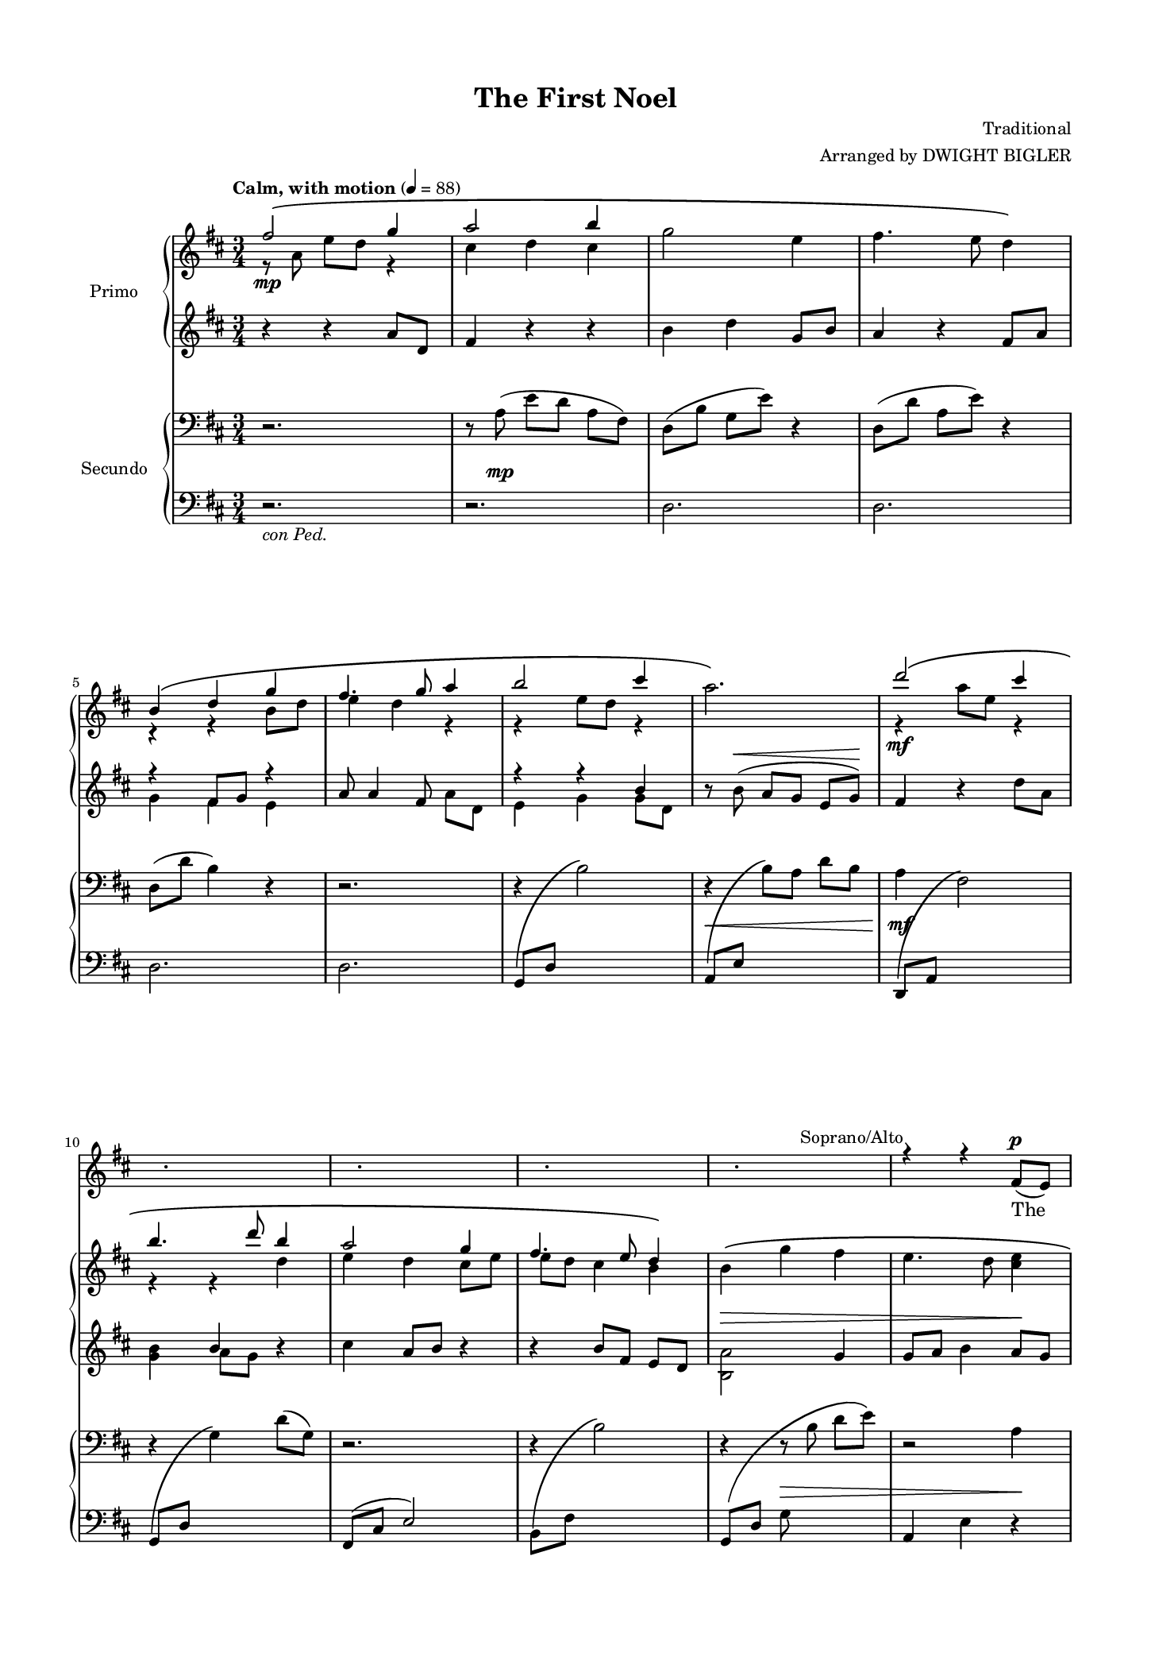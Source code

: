 \version "2.22.1"
\language "english"
#(set-default-paper-size "executive")
#(set-global-staff-size 14.14)
\paper {
  indent = 1.5\cm  % add space for instrumentName
  % short-indent = 1.5\cm  % add less space for shortInstrumentName
  top-margin = 0.5\in
  left-margin = 0.5\in
  right-margin = 0.5\in
  bottom-margin = 0.5\in
}


\header {
    title = "The First Noel"
    composer = "Traditional"
    arranger = "Arranged by DWIGHT BIGLER"
    tagline= ##f
    }

sopranoalto = \relative c' {
  \clef treble
  \key d \major
  \time 3/4
  \tempo "Calm, with motion" 4 = 88
  \set Staff.midiInstrument = "violin"

  <<
    \new Voice = "sopranoone" { \voiceOne \stemNeutral \set melismaBusyProperties = #'()

      r2. | r | r | r |
      r | r | r | r | r |
      r | r | r | r | r4^\markup \right-align { "Soprano/Alto" } r fs8_(^\p e) |

      d4._( e8)\noBeam fs g | a2 b8( cs) | d4 cs b | \once \slurDashed a2( b8) cs | d4 cs b |
      a b cs | d a g | fs2.~ | fs2 \breathe fs8_( e) | d4._( e8)\noBeam fs_( g) |
      a2 b8( cs) | d4 cs b | \once \slurDashed a2( b8) cs | d4 cs b | a( b) cs |

      d( a) g | fs2._~ | fs | r | r4^\markup \right-align { "Sop./Alto" } r fs8_(^\mf e) |
      d4._( e8)\noBeam fs g | a2 d8( cs) | b2 b4 | a2. | d4 cs b |

      a( b) cs | d( a) g | fs2._~ | fs | r |
      r | r | r | r | r |
      r | r | r | r | r |

      r | r | r | r | r |
      r | r | r | r | r |
      r | r | r | r | r |

      r | r \bar "||" \key ef \major r | r | r |
      r | r | r | r | r |
      r | r | r | r | r |

      r | r | r | r | r |
      r | r | r | r | r \bar "||" \key e \major \time 2/4
      \unHideNotes r2^"Sop./Alto" | r | r | \time 3/4 r4 r gs8_( fs) | e4._( fs8)\noBeam gs_( a) |

      b2 cs8( ds) | e4( ds) cs | \once \slurDashed b2( cs8)( ds) | e4( ds) cs | b( cs) ds |
      e( b) a | gs2 \breathe \stemUp gs8(^\markup{ \italic \right-align "div." } fs) | e4.( fs8)\noBeam gs( a) | b2 cs8( ds) | e4( ds) cs |

      \once \slurDashed b2( cs8)( ds) | e4( ds) cs | b( cs) ds | <e cs>(^\markup{ \italic "allargando" } b) e | <fs c>2 \breathe <fs c>4 \bar "||" \key g \major
      g2.~^\markup{ \right-align "Soprano" \left-align \italic " a tempo" } | g2 g8( fs) | e2.\( | d\) | g4 fs e |

      d( e) fs | g(^\markup{ \italic "poco allargando" } d) a' | \stemNeutral <g b,>2.~^\markup{ \italic "a tempo" } | \tieNeutral <g b,>~ | <g b,>~ |
      \stemUp <g b,>2^\markup{ \center-align "Sop./Alto" } r4 | <g e>2 <fs e>4~ | <fs e> <e c>2 | << { \voiceOne d2\( e4~ | e\) } \new Voice { \voiceThree \stemUp a,2._~ | a4 } >> <fs' b,>2 |

      <g e>2.^~ ^\markup { \right-align "Soprano" \left-align \italic "rallentando" } |  <g e>4^\< <a d,>2 | <g d>2.\!^\markup{ \italic "a tempo" } | r4 d2^\ff | \stemNeutral <g d>2. |
      \stemUp r4^\markup{ \center-align "Sop./Alto" } <a d,>2 | \time 4/4 << <g d>2. { s4  s s^\markup{ \italic "molto rall." } } >> r4 | <g d>2^( <a ef>) | <b g>1^~\fermata | <b g>\fermata

  \bar "|."

    }

    \new Voice = "sopranotwo" { \voiceTwo \hideNotes \set melismaBusyProperties = #'()

      r2. | r | r | r |
      r | r | r | r | r |
      r | r | r | r | r |

      r | r | r | r | r |
      r | r | r | r | r |
      r | r | r | r | r |

      r | r | r | r | r |
      r | r | r | r | r |

      r | r | r | r | r |
      r | r | r | r | r |
      r | r | r | r | r |

      r | r | r | r | r |
      r | r | r | r | r |
      r | r | r | r | r |

      r | r \bar "||" \key ef \major r | r | r |
      r | r | r | r | r |
      r | r | r | r | r |

      r | r | r | r | r |
      r | r | r | r | r \bar "||" \key e \major \time 2/4 \unHideNotes
      r2 | r | r | \time 3/4 r4 r \hideNotes r | r2. |

      r | r | r | r | r |
      r | r2 \unHideNotes gs,8( fs) | e2 e4 | fs( e) ds | cs( e) a |

      gs4.( fs8) e4 | cs( e) a | gs4.( fs8) gs4 | a2 a4 | a2 a4 \bar "||" \key g \major
      b2 b8( c) | d2 d4 | c2 b8( c) | b2. | d4 d d |

      b2 c4 | d2 c4 | \hideNotes r2. | r | r |
      \unHideNotes <a g>2 r4 | <c g>2 <c a>4~ | <c a> a2 | g2._~ | g4 <a g>2 |

      c2._~ | c4 c2 | c2. | r4 d2 | \once \hideNotes r2. |
      r4 <b g>2 | \time 4/4 <b a>2. r4 | <b~ a>2( <b g>) | <d g,>1_~ | <d g,> |

  \bar "|."

    }

  >>
}

alto = \relative c'' {
  \clef treble
  \key d \major
  \time 3/4
  \tempo "Calm, with motion" 4 = 88
  \set Staff.midiInstrument = "violin"
  \set melismaBusyProperties = #'()
  \hideNotes 

    \new Voice = "alto" { \voiceOne \stemNeutral \set melismaBusyProperties = #'()

      r2. | r | r | r |
      r | r | r | r | r |
      r | r | r | r | r |

      r | r | r | r | r |
      r | r | r | r | r |
      r | r | r | r | r |

      r | r | r | r | r |
      r | r | r | r | r |

      r | r | r | r | r |
      r | r | r | r | r |
      r | r | r | r | r |

      r | r | r | r | r |
      r | r | r | r | r |
      r | r | r | r | r |

      r | r \bar "||" \key ef \major r | r | r |
      r | r | r | r | r |
      r | r | r | r | r |

      r | r | r | r | r |
      r | r | r | r | r \bar "||" \key e \major \time 2/4
      r2 | r | r | \time 3/4 r4 r r | r2. |

      r | r | r | r | r |
      r | r | r | r | r |

      r | r | r | r | r \bar "||" \key g \major \unHideNotes
      g4._(^\markup{ \right-align "Alto" \left-align \italic " a tempo" } a8) g4 | <b g>2 <b g>4 | g4._( a8) g4 | a_( g fs) | <b g> <b g> <b g> |

      <g fs>2 a4 | <b a>2^\markup{ \italic "poco allargando" } <a g>4 | \stemNeutral \tieNeutral <a g>2.~^\markup{ \italic "a tempo" } | <a g>~ | \set doubleSlurs = ##t \slurNeutral <a g>\( \hideNotes |
      <>\) r2. | r | r | r | r |

      \unHideNotes \tieNeutral <a g>2.~^\markup{ \right-align "Alto" \left-align \italic "rallentando" } | <a g>4^\< <a g>2 | <a g>2.\!^\markup{ \italic "a tempo" } | r4 <a g>2^\ff | <b g>2. | \hideNotes
      r | \time 4/4 r1 | r | r | r

      \bar "|."
    }
}

tenorbass = \relative c' {
  \clef bass
  \key d \major
  \time 3/4
  \tempo "Calm, with motion" 4 = 88
  \set Staff.midiInstrument = "cello"

  <<
    \new Voice = "tenorone" { \voiceOne \stemNeutral \set melismaBusyProperties = #'()

      r2. | r | r | r |
      r | r | r | r | r |
      r | r | r | r | r |

      r | r | r | r | r |
      r | r | r | r | r |
      r | r | r | r | r |

      r | r | r | r | r4^\markup \right-align { "Tenors" } r a^\mf |
      a2 a4 | d2 a4 | g2 b4 | d2( a4) | b d g, |

      a( fs) a | g( b) d | d2.~ | d | r |
      r | r | r | r | r |
      r | r | r | r | r |

      r4^\markup { "Tenor/Bass" } r fs,8(^\markup { \dynamic mf \italic "unis." } e) | d4.( e8)\noBeam fs( g) | a2 b8( cs) | d4( cs) b | \once \slurDashed a2( g8) cs |
      d4( cs) b | a( b) cs | d( a) g | fs2 \breathe fs8( e) | d4.( e8)\noBeam fs( g) |
      a2 b8( cs) | d4( cs) b | \once \slurDashed a2( b8)( cs) | d4 cs b | a b cs |

      \stemUp d2 d4 | e^\<(^\markup \center-align { \italic "poco allargando" } d) \breathe d \bar "||" \key ef \major ef2\f ef4 | d2 ef8( d) | \stemNeutral c2 c4 |
      bf2. | ef4 d c | bf(^\< c) d | ef( bf) af | g2.\! |
      r | r | r | r | r |

      r | r | r | r | r |
      r | r | r | r | r \bar "||" \key e \major \time 2/4
      r2^"Ten./Bass" | r | r | \time 3/4 r4 r gs8( fs) | e4.( fs8)\noBeam gs( a) |

      b2 cs8( ds) | e4( ds) cs | \once \slurDashed b2( cs8)( ds) | e4( ds) cs | b( cs) ds |
      e( b) a | \stemUp gs2 \breathe b4^\markup{ \italic \right-align "div." } | e2 e4 | fs( e) ds | cs( e) a |

      gs4.( fs8) e4 | cs( e) gs | fs4.( e8) fs4 | e2^\markup{ \italic "allargando" } <e cs>4 | <ef c>2 \breathe <ef c>4 \bar "||" \key g \major
      \clef "treble_8" \stemDown <d b>2^\markup{ \right-align "Tenor" \left-align \italic " a tempo" } <d b>4 | <d b>2 <d b>4 | <e c>2 <e c>4 | <d b>2. | <d b>4 <d b> <d b> |

      <e c>2 <e c>4 | <d b>2^\markup{ \italic "poco allargando" } <d c>4 | \tieNeutral <d b>2.~^\markup{ \italic "a tempo" } | <d b>~ | <d b>~ |
      \clef bass \stemUp <d b>2^\markup{ \center-align "Ten./Bass" } r4 | <e c>2 <e c>4~ | <e c> <e c>2 | <d b>2.~ | <d b>4 <d b>2 |

      \clef "treble_8" \stemDown <e c>2.^\markup{ \right-align "Tenor" \left-align \italic "rallentando" } | \stemUp e2(^\< d4) | \stemDown <d c>2.\!^\markup{ \italic "a tempo" } | r4 <d c>2^\ff | <d b>2. |
      \clef bass r4^\markup{ \center-align "Ten./Bass" } \stemUp <d b>2 | \time 4/4 << <d b>2. { s4 s s^\markup{ \italic "molto rall." } } >> r4 | <d b~>2^( <ef b>) | <d b>1^~\fermata | <d b>\fermata

      \bar "|."
    }

    \new Voice = "tenortwo" { \voiceTwo \hideNotes \set melismaBusyProperties = #'()

      r2. | r | r | r |
      r | r | r | r | r |
      r | r | r | r | r |

      r | r | r | r | r |
      r | r | r | r | r |
      r | r | r | r | r |

      r | r | r | r | r |
      r | r | r | r | r |

      r | r | r | r | r |
      r | r | r | r | r |
      r | r | r | r | r |

      r | r | r | r | r |
      r | r | r | r | r |
      r | r | r | r | r |

      \unHideNotes d4( a) g | g2 fs8( e) \bar "||" \key ef \major ef4.( f8)\noBeam g( af) | bf2 ef8( d) | \hideNotes r2. |
      r | r | r | r | r |
      r | r | r | r | r |

      r | r | r | r | r |
      r | r | r | r | r \bar "||" \key e \major \time 2/4 \unHideNotes
      r2 | r | r | \time 3/4 r4 r \hideNotes r | r2. |

      r | r | r | r | r |
      r | \unHideNotes gs,2^\markup{ \italic "a tempo" } gs8( fs) | e4.( fs8)\noBeam gs( a) | b2 cs8( ds) | e4 ds cs |

      \once \slurDashed b2( cs8)( ds) | e4( ds) cs | b( cs) ds | e( b) a | a2 a4 \bar "||" \key g \major
      \hideNotes r2. | r | r | r | r |

      r | r | r | r | r |
      \unHideNotes g2 r4 | g2 g4~ | g g2 | g2.~ | g4 g2 |

      \hideNotes r2. | \unHideNotes c | \hideNotes r | \once \unHideNotes r4 r2 | r2. |
      \unHideNotes r4 g2 | \time 4/4 g2. r4 | g1 | g_~ | g 

      \bar "|."
    }
  >>

}

bass = \relative c' {
  \clef bass
  \key d \major
  \time 3/4
  \tempo "Calm, with motion" 4 = 88
  \set Staff.midiInstrument = "violin"
  \set melismaBusyProperties = #'()
  \hideNotes 

    \new Voice = "bass" { \voiceOne \stemNeutral \set melismaBusyProperties = #'()

      r2. | r | r | r |
      r | r | r | r | r |
      r | r | r | r | r |

      r | r | r | r | r |
      r | r | r | r | r |
      r | r | r | r | r |

      r | r | r | r | r |
      r | r | r | r | r |

      r | r | r | r | r |
      r | r | r | r | r |
      r | r | r | r | r |

      r | r | r | r | r |
      r | r | r | r | r |
      r | r | r | r | r |

      r | r \bar "||" \key ef \major r | r | r |
      r | r | r | r | r |
      r | r | r | r | r |

      r | r | r | r | r |
      r | r | r | r | r \bar "||" \key e \major \time 2/4
      r2 | r | r | \time 3/4 r4 r r | r2. |

      r | r | r | r | r |
      r | r | r | r | r |

      r | r | r | r | r \bar "||" \key g \major \unHideNotes
      g2^\markup{ \right-align "Bass" \left-align \italic " a tempo" } g4 | g2 g4 | g2 g4 | g2. | g4 g g |

      g2 a4 | g2^\markup{ \italic "poco allargando" } g4 | g2.~^\markup{ \italic "a tempo" } | g~ | g\( \hideNotes |
      <>\) r2. | r | r | r | r |

      \unHideNotes g^\markup{ \right-align "Bass" \left-align \italic "rallentando" } | g^\< | g\!^\markup{ \italic "a tempo" } | r4 g2 | g2. |
      \hideNotes r | \time 4/4 r1 | r | r | r

      \bar "|."
    }
}

womenlyrics = \lyricmode {
  The _
  first __ _ No "-" el the __ _ an -- gels did say was to cer -- tain poor
  shep -- herds in fields as they lay; __ _ In __ _ fields __ _ where __ _
  they lay __ _ keep -- ing their sheep, on a cold win -- ters night __ _ that

  was __ _ so deep. __ _ No "-"
  el, __ _ No "-" el! No "-" el, No- \once \override  LyricExtender.minimum-length = #10.0 el! __ Born is the

  king __ _ of Is "-" ra -- \once \override  LyricExtender.minimum-length = #20.0 el! __ _

  Then __ _ let __ _ us __ _

  all with __ _ one __ _ ac -- cord sing __ _ prais "-" es to __ _ our
  Heav "-" 'nly Lord whose __ _ light __ _ doth __ _ shine __ and __ _ life __ _ hath

  taught, and __ _ with __ _ his blood __ _ man -- kind __ _ hath bought. No --
  (el, __ _ No "-" \once \override  LyricExtender.minimum-length = #20.0 el, __ ) Born is the

  king __ _ of Is "-" ra -- el! __ _ _
  _ Born is __ _ the king __ _ _ of
  Is -- _ ra -- el! No -- el!
  No -- el! No "-" el! __ _
}

soptwolyrics = \lyricmode {
  "" "" "" "" "" "" "" "" "" ""
  "" "" "" "" "" "" "" "" "" "" "" "" ""

  el, No "-" el, No -- el, No "-" el!
}

menlyrics = \lyricmode {
  No --
  el, __ No -- el! No -- el, No -- el! __ _ Born is the
  king __ _ of Is "-" ra -- \once \override  LyricExtender.minimum-length = #20.0 el! __ _

  They __ _ look "-" ed __ _ up and __ _ saw __ _ a star shin -- ing
  in __ _ the east __ _ be -- yond __ _ them far, and __ _ to __ _ the __ _
  earth it __ _ gave __ _ great light, and __ _ so it con -- tin -- ued both

  day __ and night. __ _ No -- el, __ No -- el! No "-" el! No --
  el! Born is the king __ _ of Is "-" ra -- el!

  Then __ _ let __ _ us __ _
  all with __ _ one __ _ ac -- cord sing __ _ prais "-" es to __ _ our
  Heav "-" 'nly Lord whose __ light __ doth __ shine __ _ and __  life __ _ hath

  taught, __ _ and __ with __ _ his blood __ _ man -- kind __ hath bought. No --
  el, No -- el, No -- el, No -- el! Born is the

  king of Is -- ra -- el! __ _ _
  _ Born is __ _ the king __ _ of

  Is -- ra -- _ el! No -- el!
  No -- el! No "-" el! __ _
}

altolyrics = \lyricmode {
  el, __ _ No -- el, No -- el, __ _ No -- el! __ _ _ Born is the
  king of Is -- ra -- \once \override LyricExtender.minimum-length = #65.0 el! __ _ _

  Is -- _ ra -- el! No -- el!
}

basslyrics = \lyricmode {
  el, No -- el, No -- el, No -- el! Born is the
  king of Is -- ra -- \once \override LyricExtender.minimum-length = #65.0 el! __ _ _
  Is -- ra -- el! No -- el!
}

primoupper = \relative c'' {
  \clef treble
  \key d \major
  \time 3/4
  \tempo "Calm, with motion" 4 = 88
  <<
    \new Voice = "1" { \voiceOne
      fs2\(\mp g4 | a2 b4 | \stemDown g2 e4 | fs4. e8 d4\) | \break
      \stemUp b4\( d g | fs4. g8 a4 | b2 cs4 | \once \stemDown a2.\) | d2\( cs4 | \break
      b4. d8 b4 | a2 g4 | fs4. e8 d4\) | \stemDown b\>\( g' fs | e4. d8 <e cs>4\! | \break

      \stemNeutral d\)\p e\( d | b a d, | g'4. fs8 d4 | a a' fs\) | e4.\( b8 d4 | \break
      a4. g8 a4 | b2 cs4 | \stemUp cs2 d4 | a2.\) | \stemNeutral r4 e'4\( d | \break
      a4. g8 fs4 | e g e' | fs4. e8 d4\) | a e' d | b fs' e | \break

    g2\( e4 | \stemUp e2 fs4 | d4. e8 fs4 | g fs e | a2.\) | \break
    \stemDown fs8([\mf e]\noBeam d a) r4 | fs'8[( e]\noBeam d a) r4 | g'8[( fs]\noBeam e b) r4 | \stemDown fs'8([\mf e]\noBeam d a) r4 | \stemUp <b g e>2. | \break

    \stemUp <a e d> | <b a g>2 \hideNotes b8 e \unHideNotes | fs2\( g4 | a2 b4 | g2 e4 | \break
    fs4. e8 d4\) | \stemDown b\( d g | \stemUp fs4. g8 a4 | b2 cs4 | \stemDown <a fs e>2.\)\< | \break
    <d b>2\(\! <cs b>4 | \stemUp b4. d8 b4 | <a fs>2 <g e>4 | fs4. e8 d4\) | \stemDown b\(\> g' fs | \break

    \stemUp g4. fs8 g4\! | \stemDown <fs cs>2.\)\p | r | r | r | \break
    r | r | r | r | r | \break
    r | r | r | r | r | \break

    r | r \bar "||" \key ef \major \stemNeutral <bf, g>2\( <bf g>4 | <bf g>2 <bf g>4-- | c-- af-- f-- | \break
    f2_- g4_- | << ef2._-\) { s4 s\> s } >> | ef2. | ef2\!\< <g ef>8-- f-- | <g ef>4.\(_-\f f8\noBeam g af | \break
    <bf g>2 \stemUp ef8 d | \stemNeutral <c af>2 <c af>4 | <bf g>2.\) | \stemUp ef4\( d <c af> | bf c d | \break

    ef bf <d af> | <bf g>2\) g8 f | <ef' c g>2\( d4 | \stemUp c4. ef8 <c af>4 | ef\> d <c af> | \break
    \stemDown g4. f8\) r4 | \stemUp c\!\(_\markup { \dynamic p \italic "poco a poco cresc." } af' g | f bf <af f> |fs b <as fs> | gs cs <b gs>\) \bar "||" \key e \major \time 2/4 \break

    a\(\mf e' | ds cs | ds^\markup { \italic "allargando" --------------------------------------------------- \italic "a tempo" } e\< | \time 3/4 \stemNeutral <fs e c a>-- <gs fs e c>-- <a fs e c>--\) | <b gs e b>2.\f | \break

    <b gs e>2. | \once \stemUp b | <b e,> | \stemUp cs\( | b | \break
    \stemDown <a e>2 <gs e>4 | <fs e>2\) b,4 | <e b>2\( <e b>4 | fs2 b4 | <a e>2 <b e,>4 | \break

    <gs e>2 <b e,>4\) | a2\( <a e>4 | <b e,>2 <b e,>4 | <cs a e>->\<^\markup{ \italic "allargando" } <ds cs a>-> <e cs a>-> | <fs a, fs>2-> <fs a, fs>4->\) \bar "||" \key g \major \break
    <g b, g>2->\(\ff^\markup{ \italic "a tempo" } <g b, g>4 | <fs b, fs>2 \stemUp <g g,>8 <fs fs,> | \stemDown <e g, e>2 <e g, e>4 | <d g,>2.\) | g,4\( fs e | \break

    <d b> <e b> <fs c> | <g d>\<^\markup { \italic "poco allargando" } d c\) | <b' g d b>2--\!\(^\markup{ \italic " a tempo" } <c g d c>4-- | <d fs, d>2-- <e fs, e>4-- | <c e, c>2-- <a c, a>4-- | \break
    <b d, b>4.-- <a a,>8-- <g g,>4--\) | <g e>2-> \once \tieNeutral <fs e>4->~ | <fs e> <e c>2-> | d-> e4->~ | e fs2-> | \break

    <g e c>2.~->^\markup{ \italic "rallentando" } | <g e c>4\< <a d, c>2-> | r8\fff^\markup{ \italic "a tempo" } \stemUp c-^\noBeam d-^[ a]-^ c-^[ e,]-^ | \stemNeutral g-^ d-^ e-^\noBeam r r4 | r8^\markup{ \italic "sim." } \stemUp a\noBeam b[ g] a[ e] | \break
    r4 a2 | \time 4/4 r8 d[ g d] e\<[^\markup{ \italic "molto rall." } b d g,] | \stemDown a[ e g d] <a' ef>4---> <a' g ef! a, g>---> | r2\!\fermata <b g d b>4--->\ffff^\markup{ \italic "Maestoso" } <b, g d b>8---> r | <b g d b>1--->\fermata

    }

    \new Voice = "2" { \voiceTwo
      r8 a,\noBeam e' d r4 | cs d cs | \hideNotes r2. | r2. \unHideNotes |
      r4 r b8 d | e4 d r | r e8 d r4 | \hideNotes r2. \unHideNotes | r4\mf a'8 e r4 | 
      r4 r d4 | e d cs8 e | e d cs4 b | \hideNotes r2. | r2. |

      r | r | r | r | r |
      r | r | r | r | \once \unHideNotes r4 r2 |
      r2. | r | r | r | r |

      \hideNotes r2. | \unHideNotes d8\< cs r4 r | d8 cs r4 r | d8 cs r4 r | r r e8 g\! |
      \once \hideNotes r2 r4 | \once \hideNotes r2 r4 | \once \hideNotes r2 r4 | \once \hideNotes r2 r4 | r r \hideNotes g,8( b) \unHideNotes |

      r4 r \hideNotes fs8 a \unHideNotes | r4 r \once \override NoteColumn.force-hshift = 2.5 a | d2. | <fs d> | d |
      <fs d> | \once \hideNotes r2. | <e d> | <g e d> | \once \hideNotes r2. |
      \once \hideNotes r2. | <g e> | e4^( d) \once \hideNotes r | d2. | \once \hideNotes r2. |

      fs | \once \hideNotes r | r | r | r |
      r | r | r | r | r |
      r | r | r | r | r |

      r | r \bar "||" \key ef \major \hideNotes r | r |  r |
      r | r | r | r | r |
      r2 \once \unHideNotes <c g>4 | r2. | r | \unHideNotes af2 \once \hideNotes r4 | g4. af8 bf4 |

      <c af>2 \hideNotes r4 | r2. | r | \unHideNotes bf2 \once \hideNotes r4 | bf2 \once \hideNotes r4 |
      \unHideNotes \once \stemUp bf2 r4 | \once \hideNotes r2. | f2 \once \hideNotes r4 | f2 \once \hideNotes r4 | fs4. fs8~ fs4 \bar "||" \key e \major \time 2/4
      a2 | a | a | \time 3/4 \hideNotes r2. | r |

      r | \unHideNotes e'2 e4 | \once \hideNotes r2. | e2 e4 | e2 e4 |
      \hideNotes r2. | r | r | r | r |
      r | r | r | r | r \bar "||" \key g \major
      r | r2 \once \unHideNotes b'4 | r2. | r | r | \hideNotes

      r | r | r | r | r |
      r | r | r | r | r |

      r | r | \unHideNotes g2. \hideNotes | r4 r8 \unHideNotes r8 r4 | g2. |
      g8[ d] e \hideNotes r4. | \time 4/4 \unHideNotes g1 | \hideNotes r | \unHideNotes r2 \hideNotes r4. \unHideNotes r8 | \hideNotes r1 |

    }
  >>
  \bar "|."
}

primolower = \relative c'' {
  \clef treble
  \key d \major
  \time 3/4
  \tempo "Calm, with motion" 4 = 88
  <<
    \new Voice = "1" { \voiceOne
     \stemNeutral r4 r4 a8 d, | fs4 r r | b d g,8 b | a4 r fs8 a |
      r4 fs8 g r4 | a8 a4 fs8 \hideNotes r4 \unHideNotes | r r \stemUp b | \stemNeutral r8 b8\noBeam(^\< a[ g]\noBeam e g)\! | fs4 r d'8 a |
      \stemUp \hideNotes r4 \unHideNotes b r | \stemNeutral cs a8 b r4 | r b8[ fs]\noBeam e d | \once \stemDown <a' b,>2 g4 | g8 a b4 a8 g |

      \stemNeutral fs2._~ | fs | <b g> | <a fs> | <b g> |
      fs2 fs4 | e g b | a fs2_~ | fs2. | \once \set doubleSlurs = ##t <a e>2.( |
      <a e>) | e | <a fs> | <a e> | \stemDown <a g e> |

      b2 g4| r \stemUp b8 fs r4 | r b8 fs r4 | r \stemDown b8 g e4\rest | \stemNeutral g8[ a\noBeam] b d r4 |
      <a fs>2. | <a e> | a | r4 r d,8_( a) | \hideNotes r2 \unHideNotes r4 |

      r8 \once \shape #'((0 . -3) (0 . 2) (0 . 1) (0 . 0)) PhrasingSlur a\(\noBeam d[ e]\noBeam \change Staff = "primoupper" \stemDown fs a\) \change Staff = "primolower" | \once \shape #'((0 . -6) (0 . 0) (0 . 0) (0 . 0)) PhrasingSlur \stemUp <d, e>2\( \change Staff = "primoupper" \stemUp b'8 e\) \change Staff = "primolower" | <fs, a>2 g4 | a2 b4 | <b g>2. |
      a2. | g4 d g | <a fs>2. | \once \hideNotes r | a4 fs_( cs') |
      \stemNeutral <fs d b>2 <fs cs>4 | <d b>2 d4 | <cs a>2 <cs a>4 | b( cs b) | <g e>2. |

      a2. | <fs e d> | r | r | r |
      r | r | r | r | r |
      r | r | r | r | r |

      r | r \bar "||" \key ef \major <ef bf>2 <ef bf>4 | <d bf>2 ef8 d | <ef c>2 c4 |
      bf ef d | ef\( d <c af> | bf c d\) | <c af> bf c8 d | <bf g>4. f8\noBeam g af |
      <d bf>2 g4 | <ef c>2 <f c>4 | ef4.( f8 ef4) | ef ef <ef c> | ef2 d4 |

      ef2 d4 | <f d>( ef d) | ef4. f8\noBeam g af | <ef c>4. ef8\noBeam c d | g2 <f d>4 |
      <ef c> d <ef c>8 d | c2 c4 | d4. ef8 <d c>4 | ds4. e8 <ds b!>4 | <ds cs>2 <ds cs>4 \bar "||" \key e \major \time 2/4
      ds e | ds cs | ds e | \time 3/4 <fs e c> <gs fs e> <a fs e> | <gs e>_( e8[ fs]\noBeam gs a) |

      <b gs>4( a gs) | \stemDown <cs a>2 <cs a>4 | \once \stemUp b2. | <cs a>2 <cs a>4 | \stemUp <b gs>2 <b gs>4 |
      \stemDown <cs a>2 cs4 | \stemUp cs2 gs8 fs | <gs e>2 <gs e>4 | \stemNeutral <b fs>2 b4 | a2 <cs b>4 |

      <b gs>2 b4 | \stemUp cs ds <cs a> | \stemNeutral b2 <b gs>4 | <cs a> <ds cs a> <e cs a> | <ef c a>2 <ef c a>4 \bar "||" \key g \major
      <d b g>2. | <d b g> | <d c a g> | \once \stemUp d | <b a g>4 <b a g> <b g> |

      <g fs> <g fs> g | <b a> <b a> <a g> | g2. | fs | e4 fs g |
      g2. | \stemNeutral \tieNeutral <c g>2-> <c a>4->~ | <c a> <a e>2-> | <a g>-> <a g>4->~ | <a g> <b a g>2-> |

      <a g>2.~-> | <a g>4 <a g>2-> | \stemUp <d c a g>2. | r4 r8 a8-^\noBeam c-^ e,-^ | <d' b g>2.-> |
      r4 r8 b\noBeam d a | \time 4/4 r8 d g d e b d g, | a e g4 <b a g>2 | r2\fermata r4 r8 <g d b>8---> | <g d b>1\fermata
    }

    \new Voice = "2" { \voiceTwo
       r4 r \hideNotes r | r \unHideNotes r r \hideNotes | r2. | r4 \unHideNotes r \hideNotes r \unHideNotes |
      g4 fs e \hideNotes | r2 \unHideNotes a8 d, | e4 g g8 d | r8 \hideNotes r r2 | r4 \unHideNotes r \hideNotes r \unHideNotes |
      <b' g> a8 g r4 \hideNotes | r r \unHideNotes r | r \hideNotes r2 | r2. | r |

      r | r | r | r | r |
      r | r | \once \unHideNotes <a fs> | r | r |
      r | r | r | r | r |

      r \unHideNotes | fs2. | r4 \once \hideNotes r r | a2. | \hideNotes r2 \once \unHideNotes r4 |
      r2. | r | r | \unHideNotes <a e>2. | \once \shape #'((0 . -3) (0 . 1) (0 . 1) (0 . 0)) PhrasingSlur d,8^\([ b]\noBeam \stemUp d[ e]\noBeam \change Staff = "primoupper" \stemDown g b\) \change Staff = "primolower" |

      r8 \once \hideNotes r4. r4 | r8 d,\noBeam e g <d e>4 | \hideNotes r2. | r | r2 \unHideNotes g4 |
      fs( g a) | <e d>2. | fs4. g8 a4 | b2 cs4 | <cs a>2. |
      \hideNotes r | r | r | r | r |

      \unHideNotes e,4-- fs-- g-- | \once \hideNotes r2. | r | r | r |
      r | r | r | r | r |
      r | r | r | r | r |

      r | r \bar "||" \key ef \major \hideNotes r | r2 \once \unHideNotes bf,4 | r2. |
      r | \unHideNotes c2 af4 | \hideNotes r2. | r | r |
      r2 \unHideNotes ef'8 d | \hideNotes r2. | \once \unHideNotes bf | r | \unHideNotes bf4 c \hideNotes r |

      r2. | \once \unHideNotes bf2 r4 | r2. | r | \unHideNotes ef4 d \hideNotes r |
      r2. | r | \once \unHideNotes c2 r4 | \once \unHideNotes b2 r4 | r2. \bar "||" \key e \major \time 2/4
      \unHideNotes <cs a>2 | <cs a> | <cs a> | \time 3/4 \hideNotes r2. | r |

      \once \unHideNotes e2. | r2. | \unHideNotes fs4 gs2 | \hideNotes r2. | r |
      r | \once \unHideNotes b2 r4 | r2. | r | r |

      r | \once \unHideNotes a2 r4 | r2. | r | r \bar "||" \key g \major
      r | r | r | \unHideNotes a4( g fs) \hideNotes | r2. |

      r | r \unHideNotes | d4 e d | d e d | d2 d4 |
      d d r \hideNotes | r2. | r | r | r |

      r | r | \unHideNotes r8 c'^^\noBeam d^^ a^^ c^^\noBeam r | r4 <a g>2 | r8 a\noBeam b g a\noBeam r |
      r4 <a g>2 | \time 4/4 <d b a g>1 | \hideNotes r | \unHideNotes r2 r4 r8 \hideNotes r | r1

    }
  >>

  \bar "|."
}

secundoupper = \relative c' {
  \clef bass
  \key d \major
  \time 3/4
  \tempo "Calm, with motion" 4 = 88
  <<
    \new Voice = "1" { \voiceOne
      \stemNeutral r2. | r8 a8(\mp\noBeam e'[ d]\noBeam a fs) | d([ b'\noBeam] g e') r4 | d,8([ d'\noBeam] a e') r4 |
      d,8( d' b4) r | r2. | r4 \once \hideNotes b2 | r4\< b8[ a\noBeam] d b | a4\mf fs2 |
      r4 g d'8( g,) | r2. | r4 b2 | r4 r8\> \hideNotes b\noBeam d e \unHideNotes | r2 a,4\! |

      \stemUp \hideNotes \once \shape #'((0 . -3) (0 . 0) (0 . 0) (0 . -2)) PhrasingSlur  <>\( r2. | r4 \unHideNotes a d | b2 e4 | \once \shiftOff e d cs\) | b2\( e4 |
      \hideNotes r2. | r | r | \unHideNotes \stemUp \once \override NoteColumn.force-hshift = 2.5 e2 d4\) \stemDown | <d a fs>2.\( |
      <d b g> | <d b a> | <d b g>\) | <d a fs>\( | <d b e,> |

      <e d b g>2 <e d b a>4\) | \stemUp r4 r e8 d | r4 r e8 d | r4 r fs8 e | \once \hideNotes r2. |
      \stemDown <e d>2\mf d8( a) | r2 d8( a) | <b a>2 e8( b) | <fs d>2. | e4\( b e |

      <fs d> d fs | g2 <b e,>4\) | r r  a\( | d a d | b d g, |
      a fs a\) | g\( b e | a, e' d | b d g | fs\< cs a\)\! |
      \stemUp b2. | \hideNotes r2. | r | r \unHideNotes | b4( cs d) |

      \stemDown a2 fs8--\mp e-- | d4.--\( e8\noBeam fs g | \stemUp a2 b8 cs | d4 cs d-- | e-- d-- cs--\) |
      d\( cs b | a b cs | d a d-- | e--\< fs-- e--\) | <d b fs>2.--\mf\(
      \stemDown <cs a>2 b8 cs | \stemUp d4 cs b | \stemDown a2\) b8\( cs | \stemUp d4 cs\< <d b> | e2 <e cs a>4 |

      fs2 <g d b>4 | e^\markup \center-align { \italic "poco allargando" } d\) <a' d,>\f \bar "||" \key ef \major r2. | r | \stemNeutral af,2\( af4 |
      g2.\) | << g2\( { s4 s\> } >> <f ef>4 | <g ef>2 <g ef>4 | <f c>2\!\< <af f>4\) | ef\!\( ef2
      d4 d2 | <ef c>4 <ef c>2 | <ef bf>2.\) | c'2\( af4 | g2 g4 |

      f2 f4 | g2.\) |\stemNeutral c,4\( <c' g c,>2 | <af ef>4 <af ef>2 | \stemUp g4 g2 |
      \stemDown g4\> g2\) | <af ef>2\!\(_\markup{ \dynamic p \italic "poco a poco cresc." } <af ef>4 | <af ef>2 <af ef>4 | <gs e>2 <gs e>4 | <as fs>2 fs4\) \bar "||" \key e \major \time 2/4
      \stemNeutral e2\(\mf | << e { s4 s\< } >> | ds4^\markup { \italic "allargando" --------------------------------------------------- \italic "a tempo" } cs | \time 3/4 c-- <c' c,>-- c--\) | <b gs e>2.\f |

      <ds b gs e>2 <ds b gs e>4 | <e cs a e>2 <e cs a>4 | \stemUp b( e ds) | \stemDown <e cs a>2 <e cs>4 | <ds b>2 <e b>4 |
      <gs e cs> e8[ fs]\noBeam gs a | <gs e cs>2 <ds b>4 | <b gs e>4\( <b gs e>2 | <b fs>4 <b fs>2 | \stemUp cs4 b <a e> |

      b a gs\) | cs\( b <a e> | b e ds | cs\<^\markup{ \italic "allargando" } b cs | <ef c a>-> <f b,>-> <fs c>->\) \bar "||" \key g \major
      \stemDown <d b g>2.\(\ff^\markup{ \italic "a tempo" } | <d b g> | <d c a g> | <d b g>\) | <d b g>\( |

      <d c g>4 <e c g> <e c a> | <d b g>2\<^\markup{ \italic "poco allargando" } <d c a g>4\) | <b g d>2.\!\(^\markup{ \italic " a tempo" } | <b fs d> | <c g e> |
      \stemUp b2\) b4 | <e c> d <e c>~ | <e c> d c | <d b> c <d b>~ | <d b> c b |

      a->^\markup{ \italic "rallentando" } b-> c-> | d->\< e-> <g d c g>-> | r2\fff^\markup{ \italic "a tempo" } r8 e-^ | g-^[ d-^] e[-^ a,-^] c[-^ e,-^] | r2 r8 e' |
      g[ d] e[ b] d[ a] | \stemNeutral \time 4/4 r4 <f f,>-> <g g,>->\<^\markup{ \italic "molto rall." } <a a,>-> | <b b,>-> <d d,>-> \once \stemUp ef-> <d d,>8-> <c c,>-> | r2\!\fermata r4\ffff^\markup{ \italic "Maestoso" } r8 <g d g,>---> | <g d>1--->\fermata
    }

    \new Voice = "2" { \voiceTwo
      r2. | r8 \hideNotes r r2 | r \unHideNotes r4 \hideNotes | r2 \unHideNotes r4 \hideNotes |
      r2 \unHideNotes r4 | r2. | r4 \hideNotes r2 \unHideNotes | r4 \hideNotes r2 | r2. \unHideNotes |
      r4 \hideNotes r2 \unHideNotes | r2. | r4 \hideNotes r2 \unHideNotes | r4 r8 \hideNotes r r4 \unHideNotes | r2 \hideNotes r4 \unHideNotes |

      \once \set doubleSlurs = ##t <d' a>2.(\p | <d a>) | <e d>2 \once \hideNotes r4 | <e d>2. | <e d>2 \once \hideNotes r4 |
      <e d>4 d2 | <d b>2. | \once \set doubleSlurs = ##t <e d>2.( | <e d>) | \hideNotes r2. |
      r | r | r | r | r |

      r | \unHideNotes \once \shape #'((0 . 1.5) (0 . 3) (0 . 3) (0 . 1)) PhrasingSlur <e d b>2.^\(\< | <e d b> | <e d b> | <e d b a>\) |
      \hideNotes r2.\! | \once \unHideNotes r2 r4 | r2. | r | r |

      r | r | \unHideNotes r4 r \hideNotes r | r2. | r |
      r | r | r | r | r |
      \unHideNotes r4 d,4^\( fs | g d' g, | fs2 a4 | <b fs>2.\) | g |

      \hideNotes r | r | r2 \unHideNotes a4 | <d b>2 b4 | a2 b8 cs |
      <b g>2. | <a fs> | <d b> | a2 a4 | \hideNotes r2. |
      r \unHideNotes | b2. | \once \hideNotes r | <d b g> | a4 b \once \hideNotes r |

      <d b> a \once \hideNotes r | <a' c,!>2 r4 \bar "||" \key ef \major r2. | r | \hideNotes r |
      r | r | r | r | r |
      r | r | r | r | r |

      r | r | r | r | \unHideNotes ef,2 d4 |
      \hideNotes r2. | r | r | r | r \bar "||" \key e \major \time 2/4
      r2 | r | r | \time 3/4 r2. | r |

      r | r | \once \unHideNotes <b' gs e>2. | r | r |
      r | r2. | r | r | \once \unHideNotes <a e>2 r4 |

      \unHideNotes <gs e>2. | <fs e>2 \once \hideNotes r4 | <b gs e>2 <b gs e>4 | <a fs>2 <a e>4 | ef2. \bar "||" \key g \major
      \hideNotes r | r | r | r | r |

      r | r | r | r | r |
      \unHideNotes <g d>2. | g2._~ | g4 <a e>2 | g2._~ | g4 <d' g,>2 |

      <e c g>2. | <c g>2 \once \hideNotes r4 | r <d d,>2^> | <g g,>2.^> | r4^\markup{ \italic "sim." } <d d,>2^> |
      <g g,>2.^> | \time 4/4 r4 \hideNotes r2. | r2 \unHideNotes ef,8 ef \once \hideNotes r4 | r2 r4 r8 r8 | r1

    }
  >>

  \bar "|."

}


secundolower = \relative c {
  \clef bass
  \key d \major
  \time 3/4
  \tempo "Calm, with motion" 4 = 88
  <<
    \new Voice = "1" { \voiceOne
     \stemNeutral r2._\markup{ \italic "con Ped." } | r | d | d |
     d | d | \stemUp \once \shape #'((0 . -5) (0 . 0) (0 . 0) (0 . 0)) PhrasingSlur g,8\( d' \change Staff = "secundoupper" \once \stemDown b'2\) | \change Staff = "secundolower" \once \shape #'((0 . -5) (0 . 0) (0 . 0) (0 . 0)) PhrasingSlur a,8\([ e'\noBeam] \change Staff="secundoupper" \hideNotes b'\) \change Staff = "secundolower" r r4 | \unHideNotes \once \shape #'((0 . -5) (0 . 0) (0 . 0) (0 . 0)) PhrasingSlur d,,8\( a' \change Staff = "secundoupper" \hideNotes fs'2\) \unHideNotes |
     \change Staff="secundolower" \once \shape #'((0 . -5) (0 . 0) (0 . 0) (0 . 0)) PhrasingSlur g,8\( d' \change Staff = "secundoupper" \hideNotes g4\) \change Staff = "secundolower" r \unHideNotes | fs,8( cs' e2) | \once \shape #'((0 . -5) (0 . 0) (0 . 0) (0 . 0)) PhrasingSlur \stemDown b8\( fs' \change Staff = "secundoupper" \hideNotes b2\) \unHideNotes \change Staff = "secundolower" | \once \shape #'((0 . -5) (0 . 1) (0 . 2) (0 . 0)) PhrasingSlur \stemNeutral g,8\( d' g\noBeam \change Staff = "secundoupper" b\noBeam d e\) | \change Staff = "secundolower" a,,4 e' r |

     \stemDown d2.~ | d | a' | a | a |
     a | g | a~ | a | r |
     r | r | r | r | r |

     r | r | r | \stemNeutral <g e>2. | r4 g <e a,> |
     <a d,>2. | <fs d fs,> | <d g,> | fs,4( a d) | <b e,>2. |

     fs2. | <d' g,>2 a4 | <d d,>2. | d2 cs4 | \stemNeutral <g' b,>2. |
     a, | <d g,> | <fs d fs,> | <e b e,> | <fs cs fs,>2 <fs fs,>4 |
     <b, fs b,>2. | <d g,> | fs, | b2 a4 | <d g,>2. |

     <e a,> | \stemDown d2 d4 | <e cs>2 <e cs>4 | \stemUp fs2 <g d g,>4 | <d fs,>2 <d fs,>4 |
     <d e,>2. | <d fs,> | <g d g,>2 \stemDown <g e a,>4 | <fs d>2 \stemUp fs8 e | d4. e8\noBeam fs g |
     <fs a,>2. | <g d g,> | <fs d fs,> | <d e,>2 <d e,>4 | <d fs,>2 <d fs,>4 |

     <d fs,>2 \stemDown <g e a,>4 | <a g d>2 \stemUp fs8 e \bar "||" \key ef \major ef4. f8\noBeam g af | \stemNeutral <g bf,>2 <g bf,>4 | <ef af,>2 <ef af,>4 |
     <ef g,>2. | c4 bf af | g2 g4 | f2 bf4 | <bf ef,>4 <bf ef,>2 |
     ef,4 ef2 | ef4 ef2 | ef4( bf' ef) | <ef af,>2 <ef af,>4 | <ef g,>2 <ef g,>4 |

     <ef f,>2 <ef f,>4 | <d g,>2 <g, g,>4 | <g c,>2. | af4 af2 | g4 g2 |
     c4 c_\( bf | af2\) af4 | af2 af4 | gs2 gs4 | gs2 fs4 \bar "||" \key e \major \time 2/4
     e2 | e | ds4 cs | \time 3/4 <g' c,>2 <g c,>4 | <b b,>2. |

     <b b,> | <b b,> | <b b,>4( a gs) | <fs' cs fs,>2. | <gs e gs,> |
     <a e a,> | <a fs b,>4 <b b,> <b, b,> | <e, e,>2. | <ds' ds,> | <cs cs,> |

     <b b,> | <a a,> | <gs gs,> | <fs fs,>2 <e e,>4 | <ef ef,>2 <ef ef,>4 \bar "||" \key g \major
     <d d,>2. | <d d,> | <d d,> | <d d,>2 <c' c,>4 | <b b,>2. |

     <c c,> | <d d,>2 <d, d,>4 | <g g,>2. | <g g,> | <g g,> |
     <g g,> | <c c,> | <a a,> | <b b,> | <e e,>2 <d d,>4 |

     \tieNeutral <c c,>2 <a a,>4~ | <a a,>2 <d, d,>4 | <g g,>2. | <d' d,> | <f, f,> |
     <e e,> | \time 4/4 <ef ef,>1 | <ef ef,>2~ <ef ef,>8 <ef ef,>_> <d d,>_> <c c,>_> | r2\fermata <g' d g,>4_-_> <g d g,>_-_> | <g d g,>1\fermata

    }

    \new Voice = "2" { \voiceTwo
      r2. | r | \hideNotes r | r |
      r | r | r | r | r |
      r | r | r | r | r2 \unHideNotes r4 |

      \hideNotes r2. | r | r | r | r |
      r | r | r | r \unHideNotes | r |
      r | r | r | r | r |

      r | r | r | \once \hideNotes r | r4 \hideNotes r2 |
      r2. | r | r | r | r |

      r | r | \unHideNotes \once \override NoteColumn.force-hshift = 2.5 d4 d' b' | \hideNotes r2. | r |
      r | r | r | r | r |
      r | r | \unHideNotes fs,4 cs' \hideNotes r | r2. | r |

      r | r | r | \unHideNotes b4 a \hideNotes r | r2. |
      r | r | r | r2 \unHideNotes cs4 | b2. \hideNotes |
      r | r | r | r | r |

      r | r2 \unHideNotes <a' c,!>4 \bar "||" \key ef \major <g bf,>2. | \hideNotes r | r |
      r | r | r | r | r |
      r | r | \once \unHideNotes ef,2. | r | r |

      r | r | r | r | r |
      r | r | r | r | r \bar "||" \key e \major \time 2/4
      r2 | r | r | \time 3/4 r2. | r |

      r | r | r | r | r |
      r | r | r | r | r |

      r | r | r | r | r \bar "||" \key g \major
      r | r | r | r | r |

      r | r | r | r | r |
      r | r | r | r | r |

    }
  >>

  \bar "|."
}

\score {
  <<
    \new ChoirStaff \with { \RemoveAllEmptyStaves } <<
      \new Staff = "women" { \sopranoalto }
      \new Staff = "alto" { \alto }
      \new Staff = "men" { \tenorbass }
      \new Staff = "bass" { \bass }
    >>

    \new Lyrics \with { alignBelowContext = #"women" } {
      \lyricsto "sopranoone"
      \womenlyrics
    }

    \new Lyrics \with { alignBelowContext = #"men" } {
      \lyricsto "tenorone"
      \menlyrics
    }

    \new Lyrics \with { alignBelowContext = #"women" } {
      \lyricsto "sopranotwo"
      \soptwolyrics
    }

    \new Lyrics \with { alignBelowContext = #"alto" } {
      \lyricsto "alto"
      \altolyrics
    }

    \new Lyrics \with { alignBelowContext = #"bass" } {
      \lyricsto "bass"
      \basslyrics
    }

    \new PianoStaff \with { instrumentName = "Primo" } <<
      \new Staff = "primoupper" \primoupper
      \new Staff = "primolower" \primolower
    >>
    \new PianoStaff \with { instrumentName = "Secundo" } <<
      \new Staff = "secundoupper" \secundoupper
      \new Staff = "secundolower" \secundolower
    >>
  >>
  \layout {
    \context { 
      \Staff 
      % \RemoveAllEmptyStaves
      % \consists #Span_stem_engraver
      \consists "Merge_rests_engraver"
    }
  }
  \midi { }
}
